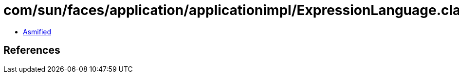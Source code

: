 = com/sun/faces/application/applicationimpl/ExpressionLanguage.class

 - link:ExpressionLanguage-asmified.java[Asmified]

== References

